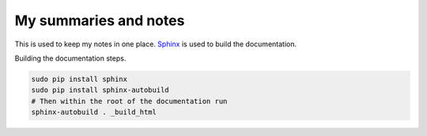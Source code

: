 ======================
My summaries and notes
======================

This is used to keep my notes in one place. `Sphinx`_ is used to build the
documentation. 

Building the documentation steps.

.. code:: bash 

   sudo pip install sphinx 
   sudo pip install sphinx-autobuild 
   # Then within the root of the documentation run
   sphinx-autobuild . _build_html

.. Web sites
.. _Sphinx: http://sphinx-doc.org
